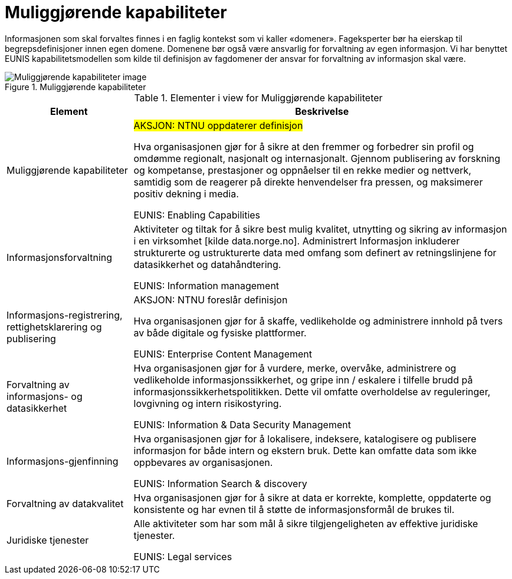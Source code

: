 = Muliggjørende kapabiliteter
:wysiwig_editing: 1
ifeval::[{wysiwig_editing} == 1]
:imagepath: ../images/
endif::[]
ifeval::[{wysiwig_editing} == 0]
:imagepath: main@unit-ra:unit-ra-datadeling-målarkitekturen:
endif::[]
:toc: left
:toclevels: 4
:sectnums:
:sectnumlevels: 9

Informasjonen som skal forvaltes finnes i en faglig kontekst som vi kaller «domener». Fageksperter bør ha eierskap til begrepsdefinisjoner innen egen domene. Domenene bør også være ansvarlig for forvaltning av egen informasjon. Vi har benyttet EUNIS kapabilitetsmodellen som kilde til definisjon av fagdomener der ansvar for forvaltning av informasjon skal være.

.Muliggjørende kapabiliteter
image::{imagepath}Muliggjørende kapabiliteter.png[alt=Muliggjørende kapabiliteter image]



[cols ="1,3", options="header"]
.Elementer i view for Muliggjørende kapabiliteter
|===

| Element
| Beskrivelse

| Muliggjørende kapabiliteter
| #AKSJON: NTNU oppdaterer definisjon#

Hva organisasjonen gjør for å sikre at den fremmer og forbedrer sin profil og omdømme regionalt, nasjonalt og internasjonalt. Gjennom publisering av forskning og kompetanse, prestasjoner og oppnåelser til en rekke medier og nettverk, samtidig som de reagerer på direkte henvendelser fra pressen, og maksimerer positiv dekning i media.

EUNIS: Enabling Capabilities

| Informasjonsforvaltning
| Aktiviteter og tiltak for å sikre best mulig kvalitet, utnytting og sikring av informasjon i en virksomhet [kilde data.norge.no]. Administrert Informasjon inkluderer strukturerte og ustrukturerte data med omfang som definert av retningslinjene for datasikkerhet og datahåndtering.

EUNIS: Information management


| Informasjons-registrering, rettighetsklarering og publisering
| AKSJON:  NTNU foreslår definisjon

Hva organisasjonen gjør for å skaffe, vedlikeholde og administrere innhold på tvers av både digitale og fysiske plattformer.

EUNIS: Enterprise Content Management

| Forvaltning av informasjons- og datasikkerhet
| Hva organisasjonen gjør for å vurdere, merke, overvåke, administrere og vedlikeholde informasjonssikkerhet, og gripe inn / eskalere i tilfelle brudd på informasjonssikkerhetspolitikken. Dette vil omfatte overholdelse av reguleringer, lovgivning og intern risikostyring.

EUNIS: Information & Data Security Management

| Informasjons-gjenfinning
| Hva organisasjonen gjør for å lokalisere, indeksere, katalogisere og publisere informasjon for både intern og ekstern bruk. Dette kan omfatte data som ikke oppbevares av organisasjonen.

EUNIS: Information Search & discovery

| Forvaltning av datakvalitet
| Hva organisasjonen gjør for å sikre at data er korrekte, komplette, oppdaterte og konsistente og har evnen til å støtte de informasjonsformål de brukes til.

| Juridiske tjenester
| Alle aktiviteter som har som mål å sikre tilgjengeligheten av effektive juridiske tjenester.

EUNIS: Legal services

|===

